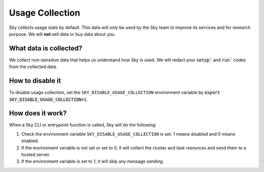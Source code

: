 .. _logging:

Usage Collection
=================

Sky collects usage stats by default. This data will only be used by the Sky team to improve its services and for research purpose.
We will **not** sell data or buy data about you.


What data is collected?
-----------------------

We collect non-sensitive data that helps us understand how Sky is used. We will redact your :code:`setup`` and :code:`run`` codes from the collected data.

.. _usage-disable:

How to disable it
-----------------
To disable usage collection, set the ``SKY_DISABLE_USAGE_COLLECTION`` environment variable by :code:`export SKY_DISABLE_USAGE_COLLECTION=1`.


How does it work?
-----------------

When a Sky CLI or entrypoint function is called, Sky will do the following:

#. Check the environment variable ``SKY_DISABLE_USAGE_COLLECTION`` is set: 1 means disabled and 0 means enabled.

#. If the environment variable is not set or set to 0, it will collect the cluster and task resources and send them to a hosted server.

#. If the environment variable is set to 1, it will skip any message sending.
